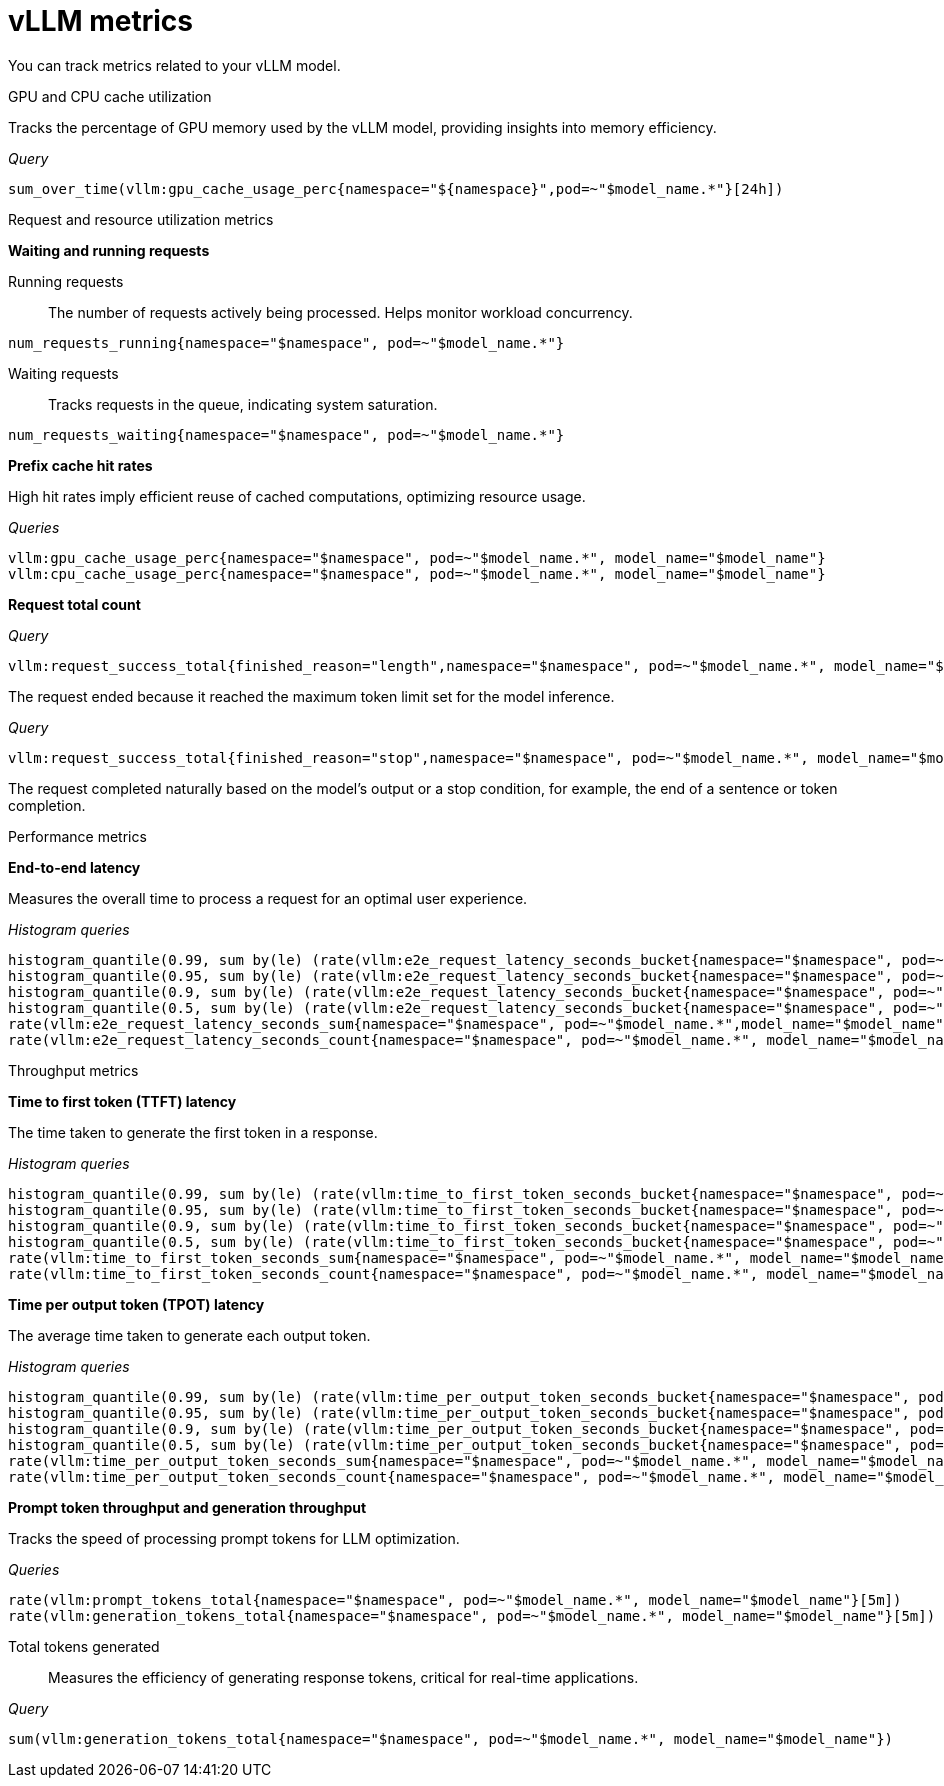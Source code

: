 :_module-type: REFERENCE

[id='ref-vllm-metrics_{context}']
= vLLM metrics

[role='_abstract']
You can track metrics related to your vLLM model.

GPU and CPU cache utilization::
--
Tracks the percentage of GPU memory used by the vLLM model, providing insights into memory efficiency.

_Query_
[source,bash]
----
sum_over_time(vllm:gpu_cache_usage_perc{namespace="${namespace}",pod=~"$model_name.*"}[24h])
----
--

Request and resource utilization metrics::
--
**Waiting and running requests**
--

Running requests:: 
The number of requests actively being processed. Helps monitor workload concurrency.

[source,bash]
----
num_requests_running{namespace="$namespace", pod=~"$model_name.*"}
----

Waiting requests:: 
Tracks requests in the queue, indicating system saturation.

[source,bash]
----
num_requests_waiting{namespace="$namespace", pod=~"$model_name.*"}
----
--

**Prefix cache hit rates**

--
High hit rates imply efficient reuse of cached computations, optimizing resource usage.

_Queries_
[source,bash]
----
vllm:gpu_cache_usage_perc{namespace="$namespace", pod=~"$model_name.*", model_name="$model_name"}
vllm:cpu_cache_usage_perc{namespace="$namespace", pod=~"$model_name.*", model_name="$model_name"}
----
--

**Request total count**
--

_Query_
[source,bash]
----
vllm:request_success_total{finished_reason="length",namespace="$namespace", pod=~"$model_name.*", model_name="$model_name"}
----
The request ended because it reached the maximum token limit set for the model inference.

_Query_
[source,bash]
----
vllm:request_success_total{finished_reason="stop",namespace="$namespace", pod=~"$model_name.*", model_name="$model_name"}
----
The request completed naturally based on the model's output or a stop condition, for example, the end of a sentence or token completion.
--
--

Performance metrics::
--
**End-to-end latency**

Measures the overall time to process a request for an optimal user experience.

_Histogram queries_
[source,bash]
----
histogram_quantile(0.99, sum by(le) (rate(vllm:e2e_request_latency_seconds_bucket{namespace="$namespace", pod=~"$model_name.*", model_name="$model_name"}[5m])))
histogram_quantile(0.95, sum by(le) (rate(vllm:e2e_request_latency_seconds_bucket{namespace="$namespace", pod=~"$model_name.*", model_name="$model_name"}[5m])))
histogram_quantile(0.9, sum by(le) (rate(vllm:e2e_request_latency_seconds_bucket{namespace="$namespace", pod=~"$model_name.*", model_name="$model_name"}[5m])))
histogram_quantile(0.5, sum by(le) (rate(vllm:e2e_request_latency_seconds_bucket{namespace="$namespace", pod=~"$model_name.*", model_name="$model_name"}[5m])))
rate(vllm:e2e_request_latency_seconds_sum{namespace="$namespace", pod=~"$model_name.*",model_name="$model_name"}[5m])
rate(vllm:e2e_request_latency_seconds_count{namespace="$namespace", pod=~"$model_name.*", model_name="$model_name"}[5m])
----
--

Throughput metrics:: 
--
**Time to first token (TTFT) latency**
--
The time taken to generate the first token in a response.

_Histogram queries_
[source,bash]
----
histogram_quantile(0.99, sum by(le) (rate(vllm:time_to_first_token_seconds_bucket{namespace="$namespace", pod=~"$model_name.*", model_name="$model_name"}[5m])))
histogram_quantile(0.95, sum by(le) (rate(vllm:time_to_first_token_seconds_bucket{namespace="$namespace", pod=~"$model_name.*", model_name="$model_name"}[5m])))
histogram_quantile(0.9, sum by(le) (rate(vllm:time_to_first_token_seconds_bucket{namespace="$namespace", pod=~"$model_name.*", model_name="$model_name"}[5m])))
histogram_quantile(0.5, sum by(le) (rate(vllm:time_to_first_token_seconds_bucket{namespace="$namespace", pod=~"$model_name.*", model_name="$model_name"}[5m])))
rate(vllm:time_to_first_token_seconds_sum{namespace="$namespace", pod=~"$model_name.*", model_name="$model_name"}[5m])
rate(vllm:time_to_first_token_seconds_count{namespace="$namespace", pod=~"$model_name.*", model_name="$model_name"}[5m])
----
--

**Time per output token (TPOT) latency**

--
The average time taken to generate each output token.

_Histogram queries_
[source,bash]
----
histogram_quantile(0.99, sum by(le) (rate(vllm:time_per_output_token_seconds_bucket{namespace="$namespace", pod=~"$model_name.*", model_name="$model_name"}[5m])))
histogram_quantile(0.95, sum by(le) (rate(vllm:time_per_output_token_seconds_bucket{namespace="$namespace", pod=~"$model_name.*", model_name="$model_name"}[5m])))
histogram_quantile(0.9, sum by(le) (rate(vllm:time_per_output_token_seconds_bucket{namespace="$namespace", pod=~"$model_name.*", model_name="$model_name"}[5m])))
histogram_quantile(0.5, sum by(le) (rate(vllm:time_per_output_token_seconds_bucket{namespace="$namespace", pod=~"$model_name.*", model_name="$model_name"}[5m])))
rate(vllm:time_per_output_token_seconds_sum{namespace="$namespace", pod=~"$model_name.*", model_name="$model_name"}[5m])
rate(vllm:time_per_output_token_seconds_count{namespace="$namespace", pod=~"$model_name.*", model_name="$model_name"}[5m])
----
--

**Prompt token throughput and generation throughput**

--
Tracks the speed of processing prompt tokens for LLM optimization.

_Queries_
[source,bash]
----
rate(vllm:prompt_tokens_total{namespace="$namespace", pod=~"$model_name.*", model_name="$model_name"}[5m])
rate(vllm:generation_tokens_total{namespace="$namespace", pod=~"$model_name.*", model_name="$model_name"}[5m])
----
--
--

Total tokens generated::
Measures the efficiency of generating response tokens, critical for real-time applications.

_Query_
[source,bash]
----
sum(vllm:generation_tokens_total{namespace="$namespace", pod=~"$model_name.*", model_name="$model_name"})
----

//[role="_additional-resources"]
//.Additional resources